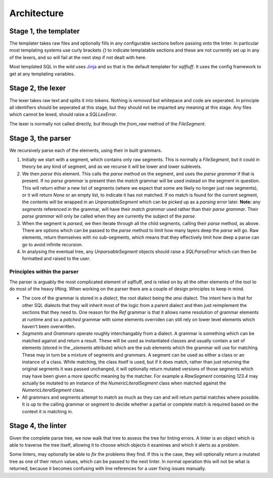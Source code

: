 Architecture
============

Stage 1, the templater
----------------------

The templater takes raw files and optionally fills in any configurable
sections before passing onto the linter. In particular most templating
systems use curly brackets `{}` to indicate templatable sections and
these are not currently set up in any of the lexers, and so will fail
at the next step if not dealt with here.

Most templated SQL in the wild uses Jinja_ and so that is the default
templater for `sqlfluff`. It uses the config framework to get at any
templating variables.

.. _Jinja: https://jinja.palletsprojects.com/

Stage 2, the lexer
------------------

The lexer takes raw text and splits it into tokens. Nothing is *removed* but
whitepace and code are seperated. In principle all identifiers should be
seperated at this stage, but they should not be imparted any meaning at this
stage. Any files which cannot be lexed, should raise a `SQLLexError`.

The lexer is normally not called directly, but through the `from_raw` method
of the `FileSegment`.

Stage 3, the parser
-------------------

We recursively parse each of the elements, using their in built grammars.

1. Initially we start with a segment, which contains only raw segments. This
   is normally a `FileSegment`, but it could in theory be any kind of segment,
   and as we recurse it will be lower and lower sublevels.
2. We then *parse* this element. This calls the `parse` method on the segment,
   and uses the *parse grammar* if that is present. If no *parse grammar* is
   present then the *match* grammar will be used instead on the segment in
   question. This will return either a new list of segments (where we expect
   that some are likely no longer just raw segments), or it will return `None`
   or an empty list, to indicate it has not matched. If no match is found for
   the current segment, the contents will be wrapped in an `UnparsableSegment`
   which can be picked up as a *parsing* error later. **Note:** any *segments*
   referenced in the grammar, will have their *match grammar* used rather than
   their *parse grammar*. Their *parse grammar* will only be called when they
   are currently the subject of the *parse*.
3. When the segment is *parsed*, we then iterate through all the child
   segments, calling their `parse` method, as above. There are options which
   can be passed to the `parse` method to limit how many layers deep the
   *parse* will go. Raw elements, return themselves with no sub-segments,
   which means that they effectively limit how deep a parse can go to avoid
   infinite recursion.
4. In analysing the eventual tree, any `UnparsableSegment` objects should
   raise a `SQLParseError` which can then be formatted and raised to the user.

Principles within the parser
^^^^^^^^^^^^^^^^^^^^^^^^^^^^

The parser is arguably the most complicated element of sqlfluff, and is
relied on by all the other elements of the tool to do most of the heavy
lifting. When working on the parser there are a couple of design principles
to keep in mind.

- The core of the grammar is stored in a `dialect`, the root dialect being
  the `ansi` dialect. The intent here is that for other SQL dialects that
  they will inherit most of the logic from a parent dialect and then just
  reimplement the sections that they need to. One reason for the `Ref`
  grammar is that it allows name resolution of grammar elements at runtime
  and so a *patched* grammar with some elements overriden can still rely on
  lower level elements which haven't been overwritten.
- *Segments* and *Grammars* operate roughly interchangably from a dialect.
  A grammar is something which can be matched against and return a result.
  These will be used as instantiated classes and usually contain a set of
  elements (stored in the `_elements` attribute) which are the sub elements
  which the grammar will use for matching. These may in turn be a mixture
  of segments and grammars. A segment can be used as either a class or an
  instance of a class. While matching, the class itself is used, but if
  it does match, rather than just returning the original segments it was
  passed unchanged, it will optionally return mutated versions of those
  segments which may have been given a more specific meaning by the
  matcher. For example a `RawSegment` containing `123.4` may actually
  be mutated to an instance of the `NumericLiteralSegment` class when
  matched against the `NumericLiteralSegment` class.
- All grammars and segments attempt to match as much as they can and will
  return partial matches where possible. It is up to the calling grammar
  or segment to decide whether a partial or complete match is required
  based on the context it is matching in.

Stage 4, the linter
-------------------

Given the complete parse tree, we now walk that tree to assess the tree
for linting errors. A linter is an object which is able to traverse the
tree itself, allowing it to choose which objects it examines and which
it alerts as a problem.

Some linters, may optionally be able to *fix* the problems they find. If
this is the case, they will optionally return a mutated tree as one of
their return values, which can be passed to the next linter. In normal
operation this will not be what is returned, because it becomes confusing
with line references for a user fixing issues manually.
